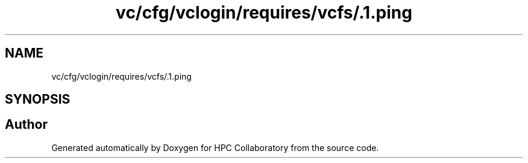 .TH "vc/cfg/vclogin/requires/vcfs/.1.ping" 3 "Tue Feb 11 2020" "HPC Collaboratory" \" -*- nroff -*-
.ad l
.nh
.SH NAME
vc/cfg/vclogin/requires/vcfs/.1.ping
.SH SYNOPSIS
.br
.PP
.SH "Author"
.PP 
Generated automatically by Doxygen for HPC Collaboratory from the source code\&.
